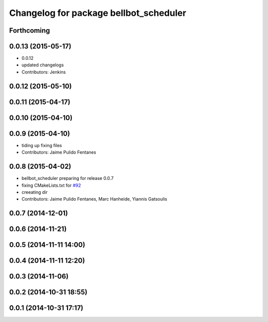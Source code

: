 ^^^^^^^^^^^^^^^^^^^^^^^^^^^^^^^^^^^^^^^
Changelog for package bellbot_scheduler
^^^^^^^^^^^^^^^^^^^^^^^^^^^^^^^^^^^^^^^

Forthcoming
-----------

0.0.13 (2015-05-17)
-------------------
* 0.0.12
* updated changelogs
* Contributors: Jenkins

0.0.12 (2015-05-10)
-------------------

0.0.11 (2015-04-17)
-------------------

0.0.10 (2015-04-10)
-------------------

0.0.9 (2015-04-10)
------------------
* tiding up fixing files
* Contributors: Jaime Pulido Fentanes

0.0.8 (2015-04-02)
------------------
* bellbot_scheduler preparing for release 0.0.7
* fixing CMakeLists.txt for `#92 <https://github.com/strands-project/strands_hri/issues/92>`_
* creeating dir
* Contributors: Jaime Pulido Fentanes, Marc Hanheide, Yiannis Gatsoulis

0.0.7 (2014-12-01)
------------------

0.0.6 (2014-11-21)
------------------

0.0.5 (2014-11-11 14:00)
------------------------

0.0.4 (2014-11-11 12:20)
------------------------

0.0.3 (2014-11-06)
------------------

0.0.2 (2014-10-31 18:55)
------------------------

0.0.1 (2014-10-31 17:17)
------------------------
